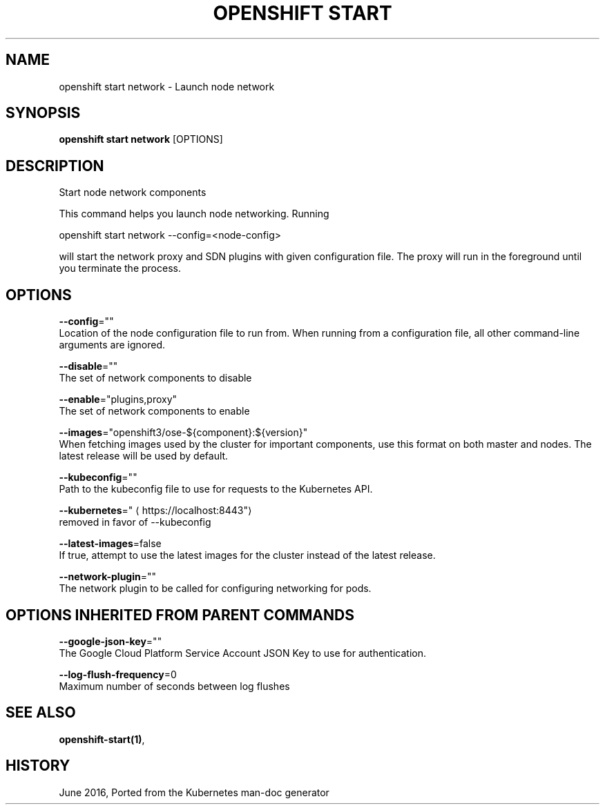 .TH "OPENSHIFT START" "1" " Openshift CLI User Manuals" "Openshift" "June 2016"  ""


.SH NAME
.PP
openshift start network \- Launch node network


.SH SYNOPSIS
.PP
\fBopenshift start network\fP [OPTIONS]


.SH DESCRIPTION
.PP
Start node network components

.PP
This command helps you launch node networking.  Running

.PP
openshift start network \-\-config=<node-config>

.PP
will start the network proxy and SDN plugins with given configuration file. The proxy will
run in the foreground until you terminate the process.


.SH OPTIONS
.PP
\fB\-\-config\fP=""
    Location of the node configuration file to run from. When running from a configuration file, all other command\-line arguments are ignored.

.PP
\fB\-\-disable\fP=""
    The set of network components to disable

.PP
\fB\-\-enable\fP="plugins,proxy"
    The set of network components to enable

.PP
\fB\-\-images\fP="openshift3/ose\-${component}:${version}"
    When fetching images used by the cluster for important components, use this format on both master and nodes. The latest release will be used by default.

.PP
\fB\-\-kubeconfig\fP=""
    Path to the kubeconfig file to use for requests to the Kubernetes API.

.PP
\fB\-\-kubernetes\fP="
\[la]https://localhost:8443"\[ra]
    removed in favor of \-\-kubeconfig

.PP
\fB\-\-latest\-images\fP=false
    If true, attempt to use the latest images for the cluster instead of the latest release.

.PP
\fB\-\-network\-plugin\fP=""
    The network plugin to be called for configuring networking for pods.


.SH OPTIONS INHERITED FROM PARENT COMMANDS
.PP
\fB\-\-google\-json\-key\fP=""
    The Google Cloud Platform Service Account JSON Key to use for authentication.

.PP
\fB\-\-log\-flush\-frequency\fP=0
    Maximum number of seconds between log flushes


.SH SEE ALSO
.PP
\fBopenshift\-start(1)\fP,


.SH HISTORY
.PP
June 2016, Ported from the Kubernetes man\-doc generator
